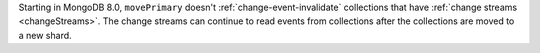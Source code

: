 Starting in MongoDB 8.0, ``movePrimary`` doesn't
:ref:`change-event-invalidate` collections that have :ref:`change
streams <changeStreams>`. The change streams can continue to read events
from collections after the collections are moved to a new shard.
